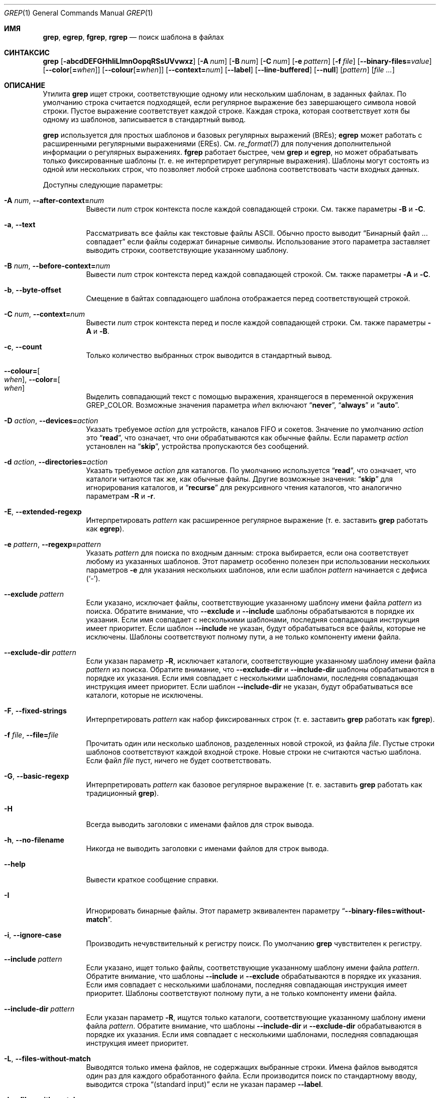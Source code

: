 .\"	$NetBSD: grep.1,v 1.2 2011/02/16 01:31:33 joerg Exp $
.\"	$OpenBSD: grep.1,v 1.38 2010/04/05 06:30:59 jmc Exp $
.\" Copyright (c) 1980, 1990, 1993
.\"	The Regents of the University of California.  All rights reserved.
.\"
.\" Redistribution and use in source and binary forms, with or without
.\" modification, are permitted provided that the following conditions
.\" are met:
.\" 1. Redistributions of source code must retain the above copyright
.\"    notice, this list of conditions and the following disclaimer.
.\" 2. Redistributions in binary form must reproduce the above copyright
.\"    notice, this list of conditions and the following disclaimer in the
.\"    documentation and/or other materials provided with the distribution.
.\" 3. Neither the name of the University nor the names of its contributors
.\"    may be used to endorse or promote products derived from this software
.\"    without specific prior written permission.
.\"
.\" THIS SOFTWARE IS PROVIDED BY THE REGENTS AND CONTRIBUTORS ``AS IS'' AND
.\" ANY EXPRESS OR IMPLIED WARRANTIES, INCLUDING, BUT NOT LIMITED TO, THE
.\" IMPLIED WARRANTIES OF MERCHANTABILITY AND FITNESS FOR A PARTICULAR PURPOSE
.\" ARE DISCLAIMED.  IN NO EVENT SHALL THE REGENTS OR CONTRIBUTORS BE LIABLE
.\" FOR ANY DIRECT, INDIRECT, INCIDENTAL, SPECIAL, EXEMPLARY, OR CONSEQUENTIAL
.\" DAMAGES (INCLUDING, BUT NOT LIMITED TO, PROCUREMENT OF SUBSTITUTE GOODS
.\" OR SERVICES; LOSS OF USE, DATA, OR PROFITS; OR BUSINESS INTERRUPTION)
.\" HOWEVER CAUSED AND ON ANY THEORY OF LIABILITY, WHETHER IN CONTRACT, STRICT
.\" LIABILITY, OR TORT (INCLUDING NEGLIGENCE OR OTHERWISE) ARISING IN ANY WAY
.\" OUT OF THE USE OF THIS SOFTWARE, EVEN IF ADVISED OF THE POSSIBILITY OF
.\" SUCH DAMAGE.
.\"
.\"	@(#)grep.1	8.3 (Berkeley) 4/18/94
.\"
.Dd 18 декабря 2022
.Dt GREP 1
.Os
.Sh ИМЯ
.Nm grep ,
.Nm egrep ,
.Nm fgrep ,
.Nm rgrep
.Nd поиск шаблона в файлах
.Sh СИНТАКСИС
.Nm grep
.Bk -words
.Op Fl abcdDEFGHhIiLlmnOopqRSsUVvwxz
.Op Fl A Ar num
.Op Fl B Ar num
.Op Fl C Ar num
.Op Fl e Ar pattern
.Op Fl f Ar file
.Op Fl Fl binary-files= Ns Ar value
.Op Fl Fl color Ns Op Cm = Ns Ar when
.Op Fl Fl colour Ns Op Cm = Ns Ar when
.Op Fl Fl context= Ns Ar num
.Op Fl Fl label
.Op Fl Fl line-buffered
.Op Fl Fl null
.Op Ar pattern
.Op Ar
.Ek
.Sh ОПИСАНИЕ
Утилита
.Nm grep
ищет строки, соответствующие одному или нескольким
шаблонам, в заданных файлах.
По умолчанию строка считается подходящей,
если регулярное выражение
.RE в шаблоне совпадает с входной строкой
без завершающего символа новой строки.
Пустое выражение соответствует каждой строке.
Каждая строка, которая соответствует хотя бы
одному из шаблонов, записывается в стандартный вывод.
.Pp
.Nm grep
используется для простых шаблонов и
базовых регулярных выражений
.Pq BREs ;
.Nm egrep
может работать с расширенными регулярными выражениями
.Pq EREs .
См.
.Xr re_format 7
для получения дополнительной информации
о регулярных выражениях.
.Nm fgrep
работает быстрее, чем
.Nm grep
и
.Nm egrep ,
но может обрабатывать только фиксированные шаблоны
(т. е. не интерпретирует регулярные выражения).
Шаблоны могут состоять из одной или нескольких строк,
что позволяет любой строке шаблона соответствовать
части входных данных.
.Pp
Доступны следующие параметры:
.Bl -tag -width indent
.It Fl A Ar num , Fl Fl after-context= Ns Ar num
Вывести
.Ar num
строк контекста после каждой совпадающей строки.
См. также параметры
.Fl B
и
.Fl C .
.It Fl a , Fl Fl text
Рассматривать все файлы как текстовые файлы ASCII.
Обычно
.Nm
просто выводит
.Dq Бинарный файл ... совпадает
если файлы содержат бинарные символы.
Использование этого параметра заставляет
.Nm
выводить строки, соответствующие указанному шаблону.
.It Fl B Ar num , Fl Fl before-context= Ns Ar num
Вывести
.Ar num
строк контекста перед каждой совпадающей строкой.
См. также параметры
.Fl A
и
.Fl C .
.It Fl b , Fl Fl byte-offset
Смещение в байтах совпадающего шаблона
отображается перед соответствующей строкой.
.It Fl C Ar num , Fl Fl context= Ns Ar num
Вывести
.Ar num
строк контекста перед и после каждой
совпадающей строки.
См. также параметры
.Fl A
и
.Fl B .
.It Fl c , Fl Fl count
Только количество выбранных строк выводится
в стандартный вывод.
.It Fl Fl colour= Ns Oo Ar when Oc , Fl Fl color= Ns Oo Ar when Oc
Выделить совпадающий текст с помощью выражения,
хранящегося в переменной окружения
.Ev GREP_COLOR .
Возможные значения параметра
.Ar when
включают
.Dq Cm never ,
.Dq Cm always
и
.Dq Cm auto .
.It Fl D Ar action , Fl Fl devices= Ns Ar action
Указать требуемое
.Ar action
для устройств, каналов FIFO и сокетов.
Значение по умолчанию
.Ar action
это
.Dq Cm read ,
что означает, что они обрабатываются
как обычные файлы.
Если параметр
.Ar action
установлен на
.Dq Cm skip ,
устройства пропускаются без сообщений.
.It Fl d Ar action , Fl Fl directories= Ns Ar action
Указать требуемое
.Ar action
для каталогов.
По умолчанию используется
.Dq Cm read ,
что означает, что каталоги
читаются так же, как обычные файлы.
Другие возможные значения:
.Dq Cm skip
для игнорирования каталогов, и
.Dq Cm recurse
для рекурсивного чтения каталогов,
что аналогично параметрам
.Fl R
и
.Fl r .
.It Fl E , Fl Fl extended-regexp
Интерпретировать
.Ar pattern
как расширенное регулярное выражение
(т. е. заставить
.Nm grep
работать как
.Nm egrep ) .
.It Fl e Ar pattern , Fl Fl regexp= Ns Ar pattern
Указать
.Ar pattern
для поиска по входным данным:
строка выбирается, если она соответствует
любому из указанных шаблонов. Этот параметр
особенно полезен при использовании нескольких параметров
.Fl e
для указания нескольких шаблонов,
или если шаблон
.Ar pattern
начинается с дефиса
.Pq Sq - .
.It Fl Fl exclude Ar pattern
Если указано, исключает файлы, соответствующие указанному
шаблону имени файла
.Ar pattern
из поиска.
Обратите внимание, что
.Fl Fl exclude
и
.Fl Fl include
шаблоны обрабатываются в порядке их указания.
Если имя совпадает с несколькими шаблонами,
последняя совпадающая инструкция имеет приоритет.
Если шаблон
.Fl Fl include
не указан, будут обрабатываться все файлы,
которые не исключены.
Шаблоны соответствуют полному пути,
а не только компоненту имени файла.
.It Fl Fl exclude-dir Ar pattern
Если указан параметр
.Fl R ,
исключает каталоги, соответствующие
указанному шаблону имени файла
.Ar pattern
из поиска.
Обратите внимание, что
.Fl Fl exclude-dir
и
.Fl Fl include-dir
шаблоны обрабатываются в порядке их указания.
Если имя совпадает с несколькими шаблонами,
последняя совпадающая инструкция имеет приоритет.
Если шаблон
.Fl Fl include-dir
не указан, будут обрабатываться все каталоги,
которые не исключены.
.It Fl F , Fl Fl fixed-strings
Интерпретировать
.Ar pattern
как набор фиксированных строк
(т. е. заставить
.Nm grep
работать как
.Nm fgrep ) .
.It Fl f Ar file , Fl Fl file= Ns Ar file
Прочитать один или несколько шаблонов,
разделенных новой строкой, из файла
.Ar file .
Пустые строки шаблонов соответствуют каждой
входной строке.
Новые строки не считаются частью шаблона.
Если файл
.Ar file
пуст, ничего не будет соответствовать.
.It Fl G , Fl Fl basic-regexp
Интерпретировать
.Ar pattern
как базовое регулярное выражение
(т. е. заставить
.Nm grep
работать как традиционный
.Nm grep ) .
.It Fl H
Всегда выводить заголовки с именами файлов
для строк вывода.
.It Fl h , Fl Fl no-filename
Никогда не выводить заголовки с именами файлов
.Пq т. е. имена файлов
для строк вывода.
.It Fl Fl help
Вывести краткое сообщение справки.
.It Fl I
Игнорировать бинарные файлы.
Этот параметр эквивалентен параметру
.Dq Fl Fl binary-files= Ns Cm without-match .
.It Fl i , Fl Fl ignore-case
Производить нечувствительный к регистру поиск.
По умолчанию
.Nm grep
чувствителен к регистру.
.It Fl Fl include Ar pattern
Если указано, ищет только файлы, соответствующие
указанному шаблону имени файла
.Ar pattern .
Обратите внимание, что шаблоны
.Fl Fl include
и
.Fl Fl exclude
обрабатываются в порядке их указания.
Если имя совпадает с несколькими шаблонами,
последняя совпадающая инструкция имеет приоритет.
Шаблоны соответствуют полному пути,
а не только компоненту имени файла.
.It Fl Fl include-dir Ar pattern
Если указан параметр
.Fl R ,
ищутся только каталоги, соответствующие указанному
шаблону имени файла
.Ar pattern .
Обратите внимание, что шаблоны
.Fl Fl include-dir
и
.Fl Fl exclude-dir
обрабатываются в порядке их указания.
Если имя совпадает с несколькими шаблонами,
последняя совпадающая инструкция имеет приоритет.
.It Fl L , Fl Fl files-without-match
Выводятся только имена файлов, не содержащих
выбранные строки.
Имена файлов выводятся один раз для каждого
обработанного файла.
Если производится поиск по стандартному вводу,
выводится строка
.Dq (standard input)
если не указан парамер
.Fl Fl label .
.It Fl l , Fl Fl files-with-matches
Выводятся только имена файлов, содержащих
выбранные строки.
.Nm grep
будет искать в файле только до тех пор,
пока не будет найдено совпадение,
что делает поиск потенциально менее затратным.
Имена файлов выводятся один раз для каждого
обработанного файла.
Если производится поиск по стандартному вводу,
выводится строка
.Dq (standard input)
если не указан параметр
.Fl Fl label .
.It Fl Fl label
Метка, которая используется вместо
.Dq (standard input)
для файла, где обычно выводилось бы имя файла.
Этот параметр применяется к параметрам
.Fl H ,
.Fl L
и
.Fl l .
.It Fl Fl mmap
Использовать
.Xr mmap 2
вместо
.Xr read 2
для чтения входных данных, что в некоторых случаях
может повысить производительность, но может привести
к неопределенному поведению.
.It Fl m Ar num , Fl Fl max-count= Ns Ar num
Прекратить чтение файла после
.Ar num
совпадений.
.It Fl n , Fl Fl line-number
Каждая выводимая строка предваряется ее относительным
номером в файле,
начиная с 1.
Счетчик строк сбрасывается для каждого обработанного файла.
Этот параметр игнорируется, если указаны
.Fl c ,
.Fl L ,
.Fl l
или
.Fl q .
.It Fl Fl null
Выводит нулевой байт после имени файла.
.It Fl O
Если указан параметр
.Fl R ,
символические ссылки следуются только если они явно
указаны в командной строке.
По умолчанию символические ссылки не раскрываются.
.It Fl o , Fl Fl only-matching
Выводит только ту часть строк, которая совпадает
с шаблоном.
.It Fl p
Если указан параметр
.Fl R ,
символические ссылки не раскрываются.
Это значение по умолчанию.
.It Fl q , Fl Fl quiet , Fl Fl silent
Тихий режим:
подавление обычного вывода.
.Nm grep
будет искать в файле только до тех пор, пока не
будет найдено совпадение,
что делает поиск потенциально менее затратным.
.It Fl R , Fl r , Fl Fl recursive
Рекурсивный поиск в подкаталогах, указанных
в командной строке.
(т. е. заставить
.Nm grep
работать как
.Nm rgrep ) .
.It Fl S
Если указан параметр
.Fl R ,
все символические ссылки следуются.
По умолчанию символические ссылки не раскрываются.
.It Fl s , Fl Fl no-messages
Тихий режим.
Несуществующие и недоступные для чтения файлы
игнорируются
(т. е. их сообщения об ошибках подавляются).
.It Fl U , Fl Fl binary
Поиск в бинарных файлах, но без попытки вывести
их содержимое.
.It Fl u
Этот параметр не оказывает влияния и предоставлена
только для совместимости с GNU grep.
.It Fl V , Fl Fl version
Вывести информацию о версии и выйти.
.It Fl v , Fl Fl invert-match
Выбранные строки — это те, которые
.Em не
совпадают с любым из указанных шаблонов.
.It Fl w , Fl Fl word-regexp
Выражение ищется как слово (как если бы
оно было окружено
.Sq [[:<:]]
и
.Sq [[:>:]] ;
см.
.Xr re_format 7 ) .
Этот параметр не действует, если также указан параметр
.Fl x .
.It Fl x , Fl Fl line-regexp
Только строки, которые полностью соответствуют
фиксированной строке или регулярному
выражению, считаются совпадающими.
.It Fl y
Эквивалентно параметру
.Fl i .
Устаревшая.
.It Fl z , Fl Fl null-data
Рассматривать входные и выходные данные как
последовательности строк, разделенных
нулевым байтом, а не новой строкой.
.It Fl Fl binary-files= Ns Ar value
Управляет поиском и выводом бинарных файлов.
Доступные варианты:
.Bl -tag -compact -width "binary (по умолчанию)"
.It Cm binary No (по умолчанию)
Искать в бинарных файлах, но не выводить их содержимое.
.It Cm without-match
Не искать в бинарных файлах.
.It Cm text
Рассматривать все файлы как текстовые.
.El
.It Fl Fl line-buffered
Принудительно использовать буферизацию вывода построчно.
По умолчанию вывод буферизуется построчно, если
стандартный вывод — это терминал,
и блочно в противном случае.
.El
.Pp
Если не указаны файлы для обработки,
используется стандартный ввод.
Дополнительно,
.Dq Cm -
может быть использовано вместо имени файла в любом месте,
где принимается имя файла,
для чтения из стандартного ввода.
Это касается как аргументов для параметра
.Fl f ,
так и файловых аргументов.
.Sh ПЕРЕМЕННЫЕ ОКРУЖЕНИЯ
Следующие переменные окружения влияют на выполнение
.Nm :
.Bl -tag -width "GREP_OPTIONS"
.It Ev GREP_COLOR
Эта переменная задает цвет, используемый для выделения
совпадающего (непустого) текста.
.It Ev GREP_OPTIONS
Эта переменная задает параметры по умолчанию,
которые помещаются перед любыми явными параметрами.
Это может вызвать проблемы с портативными скриптами.
.It Ev TERM
Эта переменная задает тип терминала, консоли или
дисплейного устройства,
которое будет использоваться.
См.
.Xr term 7 .
.El
.Sh КОД ЗАВЕРШЕНИЯ
Утилита
.Nm grep
завершается с одним из следующих значений:
.Pp
.Bl -tag -width flag -compact
.It Li 0
Были выбраны одна или несколько строк.
.It Li 1
Не было выбрано ни одной строки.
.It Li \*(Gt1
Произошла ошибка.
.El
.Sh ПРИМЕРЫ
.Bl -dash
.It
Найти все вхождения шаблона
.Sq patricia
в файле:
.Pp
.Dl $ grep 'patricia' myfile
.It
То же самое, но искать только полные слова:
.Pp
.Dl $ grep -w 'patricia' myfile
.It
Подсчитать количество вхождений точного шаблона
.Sq FOO :
.Pp
.Dl $ grep -c FOO myfile
.It
То же самое, но игнорируя регистр:
.Pp
.Dl $ grep -c -i FOO myfile
.It
Найти все вхождения шаблона
.Ql .Pp
в начале строки:
.Pp
.Dl $ grep '^\e.Pp' myfile
.Pp
Кавычки гарантируют, что все выражение будет
интерпретировано утилитой
.Nm grep
вместо оболочки пользователя.
Символ каретки
.Ql ^ 
соответствует пустой строке в начале строки,
а символ
.Ql \e
экранирует точку
.Ql \&. ,
которая иначе соответствовала бы любому символу.
.It
Найти все строки в файле, которые не содержат слов
.Sq foo
или
.Sq bar :
.Pp
.Dl $ grep -v -e 'foo' -e 'bar' myfile
.It
Просмотреть файл
.Sq calendar
в поисках чисел 19, 20 или 25, используя
расширенные регулярные выражения:
.Pp
.Dl $ egrep '19|20|25' calendar
.It
Показать строки с совпадениями и имена файлов с расширением
.Sq *.h ,
содержащие шаблон
.Sq FIXME .
Выполнить поиск рекурсивно из каталога
.Pa /usr/src/sys/arm :
.Pp
.Dl $ grep -H -R FIXME --include="*.h" /usr/src/sys/arm/
.It
То же самое, но показывать только имя файла с совпадением:
.Pp
.Dl $ grep -l -R FIXME --include="*.h" /usr/src/sys/arm/
.It
Показать строки, содержащие текст
.Sq foo .
Совпадающая часть строки будет выделена цветом,
и каждая строка будет
начинаться с номера строки и смещения
в файле для этих строк:
.Pp
.Dl $ grep -b --colour -n foo myfile
.It
Показать строки, которые соответствуют шаблону
расширенного регулярного выражения,
прочитанному из стандартного ввода:
.Pp
.Dl $ echo -e 'Free\enBSD\enAll.*reserved' | grep -E -f - myfile
.It
Показать строки из вывода команды
.Xr pciconf 8 ,
которые соответствуют указанному расширенному
регулярному выражению,
с тремя строками контекста до совпадения и одной
строкой контекста после него:
.Pp
.Dl $ pciconf -lv | grep -B3 -A1 -E 'class.*=.*storage'
.It
Подавить любой вывод и использовать код завершения,
чтобы показать соответствующее сообщение:
.Pp
.Dl $ grep -q foo myfile && echo Файл содержит совпадения
.El
.Sh СМ. ТАКЖЕ
.Xr ed 1 ,
.Xr ex 1 ,
.Xr sed 1 ,
.Xr zgrep 1 ,
.Xr re_format 7
.Sh СТАНДАРТЫ
Утилита
.Nm
соответствует спецификации
.St -p1003.1-2008 .
.Pp
Параметры
.Op Fl AaBbCDdGHhILmopRSUVw
являются расширениями этой спецификации, а поведение
параметра
.Fl f
при использовании с пустым файлом шаблонов не определено.
.Pp
Все длинные параметры предоставлены для совместимости с
GNU-версиями этой утилиты.
.Pp
Исторические версии утилиты
.Nm grep
также поддерживали параметры
.Op Fl ruy .
Эта реализация поддерживает эти параметры;
однако их использование крайне не рекомендуется.
.Sh ИСТОРИЯ
Команда
.Nm grep
впервые появилась в
.At v6 .

